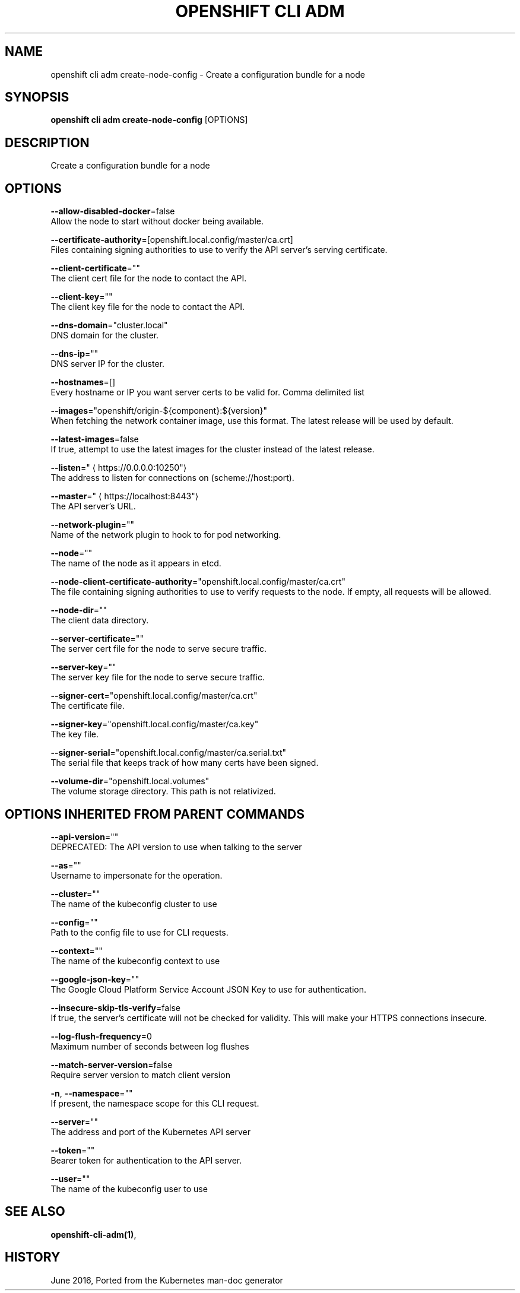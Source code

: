 .TH "OPENSHIFT CLI ADM" "1" " Openshift CLI User Manuals" "Openshift" "June 2016"  ""


.SH NAME
.PP
openshift cli adm create\-node\-config \- Create a configuration bundle for a node


.SH SYNOPSIS
.PP
\fBopenshift cli adm create\-node\-config\fP [OPTIONS]


.SH DESCRIPTION
.PP
Create a configuration bundle for a node


.SH OPTIONS
.PP
\fB\-\-allow\-disabled\-docker\fP=false
    Allow the node to start without docker being available.

.PP
\fB\-\-certificate\-authority\fP=[openshift.local.config/master/ca.crt]
    Files containing signing authorities to use to verify the API server's serving certificate.

.PP
\fB\-\-client\-certificate\fP=""
    The client cert file for the node to contact the API.

.PP
\fB\-\-client\-key\fP=""
    The client key file for the node to contact the API.

.PP
\fB\-\-dns\-domain\fP="cluster.local"
    DNS domain for the cluster.

.PP
\fB\-\-dns\-ip\fP=""
    DNS server IP for the cluster.

.PP
\fB\-\-hostnames\fP=[]
    Every hostname or IP you want server certs to be valid for. Comma delimited list

.PP
\fB\-\-images\fP="openshift/origin\-${component}:${version}"
    When fetching the network container image, use this format. The latest release will be used by default.

.PP
\fB\-\-latest\-images\fP=false
    If true, attempt to use the latest images for the cluster instead of the latest release.

.PP
\fB\-\-listen\fP="
\[la]https://0.0.0.0:10250"\[ra]
    The address to listen for connections on (scheme://host:port).

.PP
\fB\-\-master\fP="
\[la]https://localhost:8443"\[ra]
    The API server's URL.

.PP
\fB\-\-network\-plugin\fP=""
    Name of the network plugin to hook to for pod networking.

.PP
\fB\-\-node\fP=""
    The name of the node as it appears in etcd.

.PP
\fB\-\-node\-client\-certificate\-authority\fP="openshift.local.config/master/ca.crt"
    The file containing signing authorities to use to verify requests to the node. If empty, all requests will be allowed.

.PP
\fB\-\-node\-dir\fP=""
    The client data directory.

.PP
\fB\-\-server\-certificate\fP=""
    The server cert file for the node to serve secure traffic.

.PP
\fB\-\-server\-key\fP=""
    The server key file for the node to serve secure traffic.

.PP
\fB\-\-signer\-cert\fP="openshift.local.config/master/ca.crt"
    The certificate file.

.PP
\fB\-\-signer\-key\fP="openshift.local.config/master/ca.key"
    The key file.

.PP
\fB\-\-signer\-serial\fP="openshift.local.config/master/ca.serial.txt"
    The serial file that keeps track of how many certs have been signed.

.PP
\fB\-\-volume\-dir\fP="openshift.local.volumes"
    The volume storage directory.  This path is not relativized.


.SH OPTIONS INHERITED FROM PARENT COMMANDS
.PP
\fB\-\-api\-version\fP=""
    DEPRECATED: The API version to use when talking to the server

.PP
\fB\-\-as\fP=""
    Username to impersonate for the operation.

.PP
\fB\-\-cluster\fP=""
    The name of the kubeconfig cluster to use

.PP
\fB\-\-config\fP=""
    Path to the config file to use for CLI requests.

.PP
\fB\-\-context\fP=""
    The name of the kubeconfig context to use

.PP
\fB\-\-google\-json\-key\fP=""
    The Google Cloud Platform Service Account JSON Key to use for authentication.

.PP
\fB\-\-insecure\-skip\-tls\-verify\fP=false
    If true, the server's certificate will not be checked for validity. This will make your HTTPS connections insecure.

.PP
\fB\-\-log\-flush\-frequency\fP=0
    Maximum number of seconds between log flushes

.PP
\fB\-\-match\-server\-version\fP=false
    Require server version to match client version

.PP
\fB\-n\fP, \fB\-\-namespace\fP=""
    If present, the namespace scope for this CLI request.

.PP
\fB\-\-server\fP=""
    The address and port of the Kubernetes API server

.PP
\fB\-\-token\fP=""
    Bearer token for authentication to the API server.

.PP
\fB\-\-user\fP=""
    The name of the kubeconfig user to use


.SH SEE ALSO
.PP
\fBopenshift\-cli\-adm(1)\fP,


.SH HISTORY
.PP
June 2016, Ported from the Kubernetes man\-doc generator
